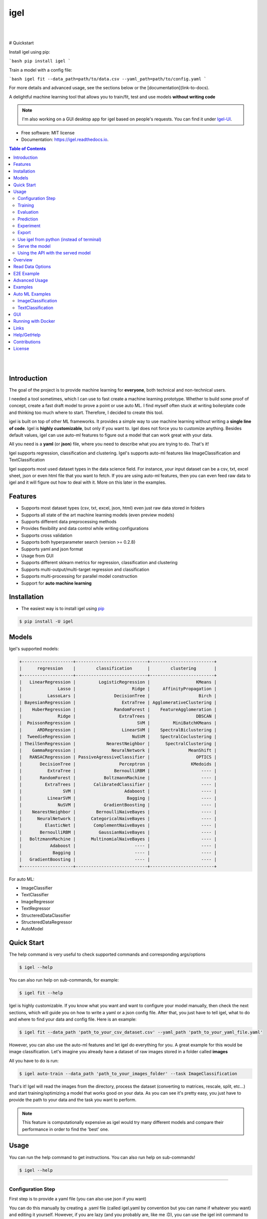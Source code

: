 ====
igel
====

|

.. image:: https://img.shields.io/pypi/v/igel?color=green
        :alt: PyPI
        :target: https://pypi.python.org/pypi/igel
.. image:: https://img.shields.io/github/workflow/status/nidhaloff/igel/build
        :target: https://github.com/nidhaloff/igel/actions/workflows/build.yml
        :alt: GitHub Workflow Status
.. image:: https://pepy.tech/badge/igel
        :target: https://pepy.tech/project/igel
.. image:: https://readthedocs.org/projects/igel/badge/?version=latest
        :target: https://igel.readthedocs.io/en/latest/?badge=latest
        :alt: Documentation Status

.. image:: https://img.shields.io/pypi/wheel/igel
        :alt: PyPI - Wheel
        :target: https://pypi.python.org/pypi/igel


.. image:: https://img.shields.io/github/stars/nidhaloff/igel?style=social
        :alt: GitHub Repo stars
        :target: https://pypi.python.org/pypi/igel

.. image:: https://img.shields.io/twitter/url?url=https%3A%2F%2Ftwitter.com%2FNidhalBaccouri
        :alt: Twitter URL
        :target: https://twitter.com/NidhalBaccouri

|

# Quickstart

Install igel using pip:

```bash
pip install igel
```

Train a model with a config file:

```bash
igel fit --data_path=path/to/data.csv --yaml_path=path/to/config.yaml
```

For more details and advanced usage, see the sections below or the [documentation](link-to-docs).

A delightful machine learning tool that allows you to train/fit, test and use models **without writing code**

.. note::
    I'm also working on a GUI desktop app for igel based on people's requests. You can find it under
    `Igel-UI <https://github.com/nidhaloff/igel-ui/>`_.

* Free software: MIT license
* Documentation: https://igel.readthedocs.io.

.. contents:: Table of Contents
    :depth: 3

|
|

Introduction
------------------

The goal of the project is to provide machine learning for **everyone**, both technical and non-technical
users.

I needed a tool sometimes, which I can use to fast create a machine learning prototype. Whether to build
some proof of concept, create a fast draft model to prove a point or use auto ML. I find myself often stuck at writing
boilerplate code and thinking too much where to start. Therefore, I decided to create this tool.

igel is built on top of other ML frameworks. It provides a simple way to use machine learning without writing
a **single line of code**. Igel is **highly customizable**, but only if you want to. Igel does not force you to
customize anything. Besides default values, igel can use auto-ml features to figure out a model that can work great with your data.

All you need is a **yaml** (or **json**) file, where you need to describe what you are trying to do. That's it!

Igel supports regression, classification and clustering.
Igel's supports auto-ml features like ImageClassification and TextClassification

Igel supports most used dataset types in the data science field. For instance, your input dataset can be
a csv, txt, excel sheet, json or even html file that you want to fetch. If you are using auto-ml features, then you can even
feed raw data to igel and it will figure out how to deal with it. More on this later in the examples.


Features
---------

- Supports most dataset types (csv, txt, excel, json, html) even just raw data stored in folders
- Supports all state of the art machine learning models (even preview models)
- Supports different data preprocessing methods
- Provides flexibility and data control while writing configurations
- Supports cross validation
- Supports both hyperparameter search (version >= 0.2.8)
- Supports yaml and json format
- Usage from GUI
- Supports different sklearn metrics for regression, classification and clustering
- Supports multi-output/multi-target regression and classification
- Supports multi-processing for parallel model construction
- Support for **auto machine learning**

Installation
-------------

- The easiest way is to install igel using `pip <https://packaging.python.org/guides/tool-recommendations/>`_

.. code-block:: console

    $ pip install -U igel

Models
-------

Igel's supported models:

.. code-block:: console

        +--------------------+----------------------------+-------------------------+
        |      regression    |        classification      |        clustering       |
        +--------------------+----------------------------+-------------------------+
        |   LinearRegression |         LogisticRegression |                  KMeans |
        |              Lasso |                      Ridge |     AffinityPropagation |
        |          LassoLars |               DecisionTree |                   Birch |
        | BayesianRegression |                  ExtraTree | AgglomerativeClustering |
        |    HuberRegression |               RandomForest |    FeatureAgglomeration |
        |              Ridge |                 ExtraTrees |                  DBSCAN |
        |  PoissonRegression |                        SVM |         MiniBatchKMeans |
        |      ARDRegression |                  LinearSVM |    SpectralBiclustering |
        |  TweedieRegression |                      NuSVM |    SpectralCoclustering |
        | TheilSenRegression |            NearestNeighbor |      SpectralClustering |
        |    GammaRegression |              NeuralNetwork |               MeanShift |
        |   RANSACRegression | PassiveAgressiveClassifier |                  OPTICS |
        |       DecisionTree |                 Perceptron |                KMedoids |
        |          ExtraTree |               BernoulliRBM |                    ---- |
        |       RandomForest |           BoltzmannMachine |                    ---- |
        |         ExtraTrees |       CalibratedClassifier |                    ---- |
        |                SVM |                   Adaboost |                    ---- |
        |          LinearSVM |                    Bagging |                    ---- |
        |              NuSVM |           GradientBoosting |                    ---- |
        |    NearestNeighbor |        BernoulliNaiveBayes |                    ---- |
        |      NeuralNetwork |      CategoricalNaiveBayes |                    ---- |
        |         ElasticNet |       ComplementNaiveBayes |                    ---- |
        |       BernoulliRBM |         GaussianNaiveBayes |                    ---- |
        |   BoltzmannMachine |      MultinomialNaiveBayes |                    ---- |
        |           Adaboost |                       ---- |                    ---- |
        |            Bagging |                       ---- |                    ---- |
        |   GradientBoosting |                       ---- |                    ---- |
        +--------------------+----------------------------+-------------------------+

For auto ML:

- ImageClassifier
- TextClassifier
- ImageRegressor
- TextRegressor
- StructeredDataClassifier
- StructeredDataRegressor
- AutoModel

Quick Start
------------

The help command is very useful to check supported commands and corresponding args/options

.. code-block:: console

    $ igel --help

You can also run help on sub-commands, for example:

.. code-block:: console

    $ igel fit --help


Igel is highly customizable. If you know what you want and want to configure your model manually,
then check the next sections, which will guide you on how to write a yaml or a json config file.
After that, you just have to tell igel, what to do and where to find your data and config file.
Here is an example:

.. code-block:: console

    $ igel fit --data_path 'path_to_your_csv_dataset.csv' --yaml_path 'path_to_your_yaml_file.yaml'

However, you can also use the auto-ml features and let igel do everything for you.
A great example for this would be image classification. Let's imagine you already have a dataset
of raw images stored in a folder called **images**

All you have to do is run:

.. code-block:: console

    $ igel auto-train --data_path 'path_to_your_images_folder' --task ImageClassification

That's it! Igel will read the images from the directory,
process the dataset (converting to matrices, rescale, split, etc...) and start training/optimizing
a model that works good on your data. As you can see it's pretty easy, you just have to provide the path
to your data and the task you want to perform.

.. note::

    This feature is computationally expensive as igel would try many
    different models and compare their performance in order to find the 'best' one.



Usage
------

You can run the help command to get instructions. You can also run help on sub-commands!

.. code-block:: console

    $ igel --help


---------------------------------------------------------------------------------------------------------

Configuration Step
####################

First step is to provide a yaml file (you can also use json if you want)

You can do this manually by creating a .yaml file (called igel.yaml by convention but you can name if whatever you want)
and editing it yourself.
However, if you are lazy (and you probably are, like me :D), you can use the igel init command to get started fast,
which will create a basic config file for you on the fly.




.. code-block:: console

    """
    igel init --help


    Example:
    If I want to use neural networks to classify whether someone is sick or not using the indian-diabetes dataset,
    then I would use this command to initialize a yaml file n.b. you may need to rename outcome column in .csv to sick:

    $ igel init -type "classification" -model "NeuralNetwork" -target "sick"
    """
    $ igel init

After running the command, an igel.yaml file will be created for you in the current working directory. You can
check it out and modify it if you want to, otherwise you can also create everything from scratch.

- Demo:

.. image:: ../assets/igel-init.gif

-----------------------------------------------------------------------------------------------------------

.. code-block:: yaml

        # model definition
        model:
            # in the type field, you can write the type of problem you want to solve. Whether regression, classification or clustering
            # Then, provide the algorithm you want to use on the data. Here I'm using the random forest algorithm
            type: classification
            algorithm: RandomForest     # make sure you write the name of the algorithm in pascal case
            arguments:
                n_estimators: 100   # here, I set the number of estimators (or trees) to 100
                max_depth: 30       # set the max_depth of the tree

        # target you want to predict
        # Here, as an example, I'm using the famous indians-diabetes dataset, where I want to predict whether someone have diabetes or not.
        # Depending on your data, you need to provide the target(s) you want to predict here
        target:
            - sick

In the example above, I'm using random forest to classify whether someone have
diabetes or not depending on some features in the dataset
I used the famous indian diabetes in this example `indian-diabetes dataset <https://www.kaggle.com/uciml/pima-indians-diabetes-database>`_)

Notice that I passed :code:`n_estimators` and :code:`max_depth` as additional arguments to the model.
If you don't provide arguments then the default will be used.
You don't have to memorize the arguments for each model. You can always run :code:`igel models` in your terminal, which will
get you to interactive mode, where you will be prompted to enter the model you want to use and type of the problem
you want to solve. Igel will then show you information about the model and a link that you can follow to see
a list of available arguments and how to use these.

Training
#########

- The expected way to use igel is from terminal (igel CLI):

Run this command in terminal to fit/train a model, where you provide the **path to your dataset** and the **path to the yaml file**

.. code-block:: console

    $ igel fit --data_path 'path_to_your_csv_dataset.csv' --yaml_path 'path_to_your_yaml_file.yaml'

    # or shorter

    $ igel fit -dp 'path_to_your_csv_dataset.csv' -yml 'path_to_your_yaml_file.yaml'

    """
    That's it. Your "trained" model can be now found in the model_results folder
    (automatically created for you in your current working directory).
    Furthermore, a description can be found in the description.json file inside the model_results folder.
    """

- Demo:

.. image:: ../assets/igel-fit.gif

--------------------------------------------------------------------------------------------------------

Evaluation
###################

You can then evaluate the trained/pre-fitted model:

.. code-block:: console

    $ igel evaluate -dp 'path_to_your_evaluation_dataset.csv'
    """
    This will automatically generate an evaluation.json file in the current directory, where all evaluation results are stored
    """

- Demo:

.. image:: ../assets/igel-eval.gif

------------------------------------------------------------------------------------------------------

Prediction
#########################

Finally, you can use the trained/pre-fitted model to make predictions if you are happy with the evaluation results:

.. code-block:: console

    $ igel predict -dp 'path_to_your_test_dataset.csv'
    """
    This will generate a predictions.csv file in your current directory, where all predictions are stored in a csv file
    """

- Demo:

.. image:: ../assets/igel-pred.gif

.. image:: ../assets/igel-predict.gif

----------------------------------------------------------------------------------------------------------

Experiment
####################

You can combine the train, evaluate and predict phases using one single command called experiment:

.. code-block:: console

    $ igel experiment -DP "path_to_train_data path_to_eval_data path_to_test_data" -yml "path_to_yaml_file"

    """
    This will run fit using train_data, evaluate using eval_data and further generate predictions using the test_data
    """

- Demo:

.. image:: ../assets/igel-experiment.gif

----------------------------------------------------------------------------------------------------------

Export
####################

You can export the trained/pre-fitted sklearn model into ONNX:

.. code-block:: console

    $ igel export -dp "path_to_pre-fitted_sklearn_model"

    """
    This will convert the sklearn model into ONNX
    """


Use igel from python (instead of terminal)
###########################################

- Alternatively, you can also write code if you want to:

..  code-block:: python

    from igel import Igel

    Igel(cmd="fit", data_path="path_to_your_dataset", yaml_path="path_to_your_yaml_file")
    """
    check the examples folder for more
    """


----------------------------------------------------------------------------------------------------------

Serve the model
#################

The next step is to use your model in production. Igel helps you with this task too by providing the serve command.
Running the serve command will tell igel to serve your model. Precisely, igel will automatically build
a REST server and serve your model on a specific host and port, which you can configure by passing these as
cli options.

The easiest way is to run:

.. code-block:: console

    $ igel serve --model_results_dir "path_to_model_results_directory"

Notice that igel needs the **--model_results_dir** or shortly -res_dir cli option in order to load the model and start the server.
By default, igel will serve your model on **localhost:8000**, however, you can easily override this by providing a host
and a port cli options.

.. code-block:: console

    $ igel serve --model_results_dir "path_to_model_results_directory" --host "127.0.0.1" --port 8000

Igel uses `FastAPI <https://fastapi.tiangolo.com/>`_ for creating the REST server, which is a modern high performance
framework
and `uvicorn <https://www.uvicorn.org/>`_ to run it under the hood.

----------------------------------------------------------------------------------------------------------

Using the API with the served model
###################################

This example was done using a pre-trained model (created by running igel init --target sick -type classification) and the Indian Diabetes dataset under examples/data. The headers of the columns in the original CSV are 'preg', 'plas', 'pres', 'skin', 'test', 'mass', 'pedi' and 'age'.

**CURL:**


- Post with single entry for each predictor

.. code-block:: console

    $ curl -X POST localhost:8080/predict --header "Content-Type:application/json" -d '{"preg": 1, "plas": 180, "pres": 50, "skin": 12, "test": 1, "mass": 456, "pedi": 0.442, "age": 50}'

    Outputs: {"prediction":[[0.0]]}

- Post with multiple options for each predictor

.. code-block:: console

    $ curl -X POST localhost:8080/predict --header "Content-Type:application/json" -d '{"preg": [1, 6, 10], "plas":[192, 52, 180], "pres": [40, 30, 50], "skin": [25, 35, 12], "test": [0, 1, 1], "mass": [456, 123, 155], "pedi": [0.442, 0.22, 0.19], "age": [50, 40, 29]}'

    Outputs: {"prediction":[[1.0],[0.0],[0.0]]}

**Caveats/Limitations:**

- each predictor used to train the model must make an appearance in your data (i.e. don't leave any columns out)
- each list must have the same number of elements or you'll get an Internal Server Error 
- as an extension of this, you cannot mix single elements and lists (i.e. {"plas": 0, "pres": [1, 2]} isn't allowed)
- the predict function takes a data path arg and reads in the data for you but with serving and calling your served model, you'll have to parse the data into JSON yourself however, the python client provided in `examples/python_client.py` will do that for you

**Example usage of the Python Client:**

.. code-block:: python

  from python_client import IgelClient

  # the client allows additional args with defaults: 
  # scheme="http", endpoint="predict", missing_values="mean"
  client = IgelClient(host='localhost', port=8080)

  # you can post other types of files compatible with what Igel data reading allows
  client.post("my_batch_file_for_predicting.csv")

  Outputs: <Response 200>: {"prediction":[[1.0],[0.0],[0.0]]}

----------------------------------------------------------------------------------------------------------


Overview
----------
The main goal of igel is to provide you with a way to train/fit, evaluate and use models without writing code.
Instead, all you need is to provide/describe what you want to do in a simple yaml file.

Basically, you provide description or rather configurations in the yaml file as key value pairs.
Here is an overview of all supported configurations (for now):

.. code-block:: yaml

    # dataset operations
    dataset:
        type: csv  # [str] -> type of your dataset
        read_data_options: # options you want to supply for reading your data (See the detailed overview about this in the next section)
            sep:  # [str] -> Delimiter to use.
            delimiter:  # [str] -> Alias for sep.
            header:     # [int, list of int] -> Row number(s) to use as the column names, and the start of the data.
            names:  # [list] -> List of column names to use
            index_col: # [int, str, list of int, list of str, False] -> Column(s) to use as the row labels of the DataFrame,
            usecols:    # [list, callable] -> Return a subset of the columns
            squeeze:    # [bool] -> If the parsed data only contains one column then return a Series.
            prefix:     # [str] -> Prefix to add to column numbers when no header, e.g. 'X' for X0, X1, ...
            mangle_dupe_cols:   # [bool] -> Duplicate columns will be specified as 'X', 'X.1', ...'X.N', rather than 'X'...'X'. Passing in False will cause data to be overwritten if there are duplicate names in the columns.
            dtype:  # [Type name, dict maping column name to type] -> Data type for data or columns
            engine:     # [str] -> Parser engine to use. The C engine is faster while the python engine is currently more feature-complete.
            converters: # [dict] -> Dict of functions for converting values in certain columns. Keys can either be integers or column labels.
            true_values: # [list] -> Values to consider as True.
            false_values: # [list] -> Values to consider as False.
            skipinitialspace: # [bool] -> Skip spaces after delimiter.
            skiprows: # [list-like] -> Line numbers to skip (0-indexed) or number of lines to skip (int) at the start of the file.
            skipfooter: # [int] -> Number of lines at bottom of file to skip
            nrows: # [int] -> Number of rows of file to read. Useful for reading pieces of large files.
            na_values: # [scalar, str, list, dict] ->  Additional strings to recognize as NA/NaN.
            keep_default_na: # [bool] ->  Whether or not to include the default NaN values when parsing the data.
            na_filter: # [bool] -> Detect missing value markers (empty strings and the value of na_values). In data without any NAs, passing na_filter=False can improve the performance of reading a large file.
            verbose: # [bool] -> Indicate number of NA values placed in non-numeric columns.
            skip_blank_lines: # [bool] -> If True, skip over blank lines rather than interpreting as NaN values.
            parse_dates: # [bool, list of int, list of str, list of lists, dict] ->  try parsing the dates
            infer_datetime_format: # [bool] -> If True and parse_dates is enabled, pandas will attempt to infer the format of the datetime strings in the columns, and if it can be inferred, switch to a faster method of parsing them.
            keep_date_col: # [bool] -> If True and parse_dates specifies combining multiple columns then keep the original columns.
            dayfirst: # [bool] -> DD/MM format dates, international and European format.
            cache_dates: # [bool] -> If True, use a cache of unique, converted dates to apply the datetime conversion.
            thousands: # [str] -> the thousands operator
            decimal: # [str] -> Character to recognize as decimal point (e.g. use ',' for European data).
            lineterminator: # [str] -> Character to break file into lines.
            escapechar: # [str] ->  One-character string used to escape other characters.
            comment: # [str] -> Indicates remainder of line should not be parsed. If found at the beginning of a line, the line will be ignored altogether. This parameter must be a single character.
            encoding: # [str] -> Encoding to use for UTF when reading/writing (ex. 'utf-8').
            dialect: # [str, csv.Dialect] -> If provided, this parameter will override values (default or not) for the following parameters: delimiter, doublequote, escapechar, skipinitialspace, quotechar, and quoting
            delim_whitespace: # [bool] -> Specifies whether or not whitespace (e.g. ' ' or '    ') will be used as the sep
            low_memory: # [bool] -> Internally process the file in chunks, resulting in lower memory use while parsing, but possibly mixed type inference.
            memory_map: # [bool] -> If a filepath is provided for filepath_or_buffer, map the file object directly onto memory and access the data directly from there. Using this option can improve performance because there is no longer any I/O overhead.

        random_numbers: # random numbers options in case you wanted to generate the same random numbers on each run
            generate_reproducible:  # [bool] -> set this to true to generate reproducible results
            seed:   # [int] -> the seed number is optional. A seed will be set up for you if you didn't provide any

        split:  # split options
            test_size: 0.2  #[float] -> 0.2 means 20% for the test data, so 80% are automatically for training
            shuffle: true   # [bool] -> whether to shuffle the data before/while splitting
            stratify: None  # [list, None] -> If not None, data is split in a stratified fashion, using this as the class labels.

        preprocess: # preprocessing options
            missing_values: mean    # [str] -> other possible values: [drop, median, most_frequent, constant] check the docs for more
            encoding:
                type: oneHotEncoding  # [str] -> other possible values: [labelEncoding]
            scale:  # scaling options
                method: standard    # [str] -> standardization will scale values to have a 0 mean and 1 standard deviation  | you can also try minmax
                target: inputs  # [str] -> scale inputs. | other possible values: [outputs, all] # if you choose all then all values in the dataset will be scaled


    # model definition
    model:
        type: classification    # [str] -> type of the problem you want to solve. | possible values: [regression, classification, clustering]
        algorithm: NeuralNetwork    # [str (notice the pascal case)] -> which algorithm you want to use. | type igel algorithms in the Terminal to know more
        arguments:          # model arguments: you can check the available arguments for each model by running igel help in your terminal
        use_cv_estimator: false     # [bool] -> if this is true, the CV class of the specific model will be used if it is supported
        cross_validate:
            cv: # [int] -> number of kfold (default 5)
            n_jobs:   # [signed int] -> The number of CPUs to use to do the computation (default None)
            verbose: # [int] -> The verbosity level. (default 0)
        hyperparameter_search:
            method: grid_search   # method you want to use: grid_search and random_search are supported
            parameter_grid:     # put your parameters grid here that you want to use, an example is provided below
                param1: [val1, val2]
                param2: [val1, val2]
            arguments:  # additional arguments you want to provide for the hyperparameter search
                cv: 5   # number of folds
                refit: true   # whether to refit the model after the search
                return_train_score: false   # whether to return the train score
                verbose: 0      # verbosity level

    # target you want to predict
    target:  # list of strings: basically put here the column(s), you want to predict that exist in your csv dataset
        - put the target you want to predict here
        - you can assign many target if you are making a multioutput prediction

Read Data Options
------------------

.. note::
    igel uses pandas under the hood to read & parse the data. Hence, you can
    find this data optional parameters also in the pandas official documentation.

A detailed overview of the configurations you can provide in the yaml (or json) file is given below.
Notice that you will certainly not need all the configuration values for the dataset. They are optional.
Generally, igel will figure out how to read your dataset.

However, you can help it by providing extra fields using this read_data_options section.
For example, one of the helpful values in my opinion is the "sep", which defines how your columns
in the csv dataset are separated. Generally, csv datasets are separated by commas, which is also the default value
here. However, it may be separated by a semicolon in your case.

Hence, you can provide this in the read_data_options. Just add the :code:`sep: ";"` under read_data_options.



.. list-table:: Supported Read Data Options
   :widths: 25 25 50
   :header-rows: 1

   * - Parameter
     - Type
     - Explanation
   * - sep
     - str, default ','
     - Delimiter to use. If sep is None, the C engine cannot automatically detect the separator, but the Python parsing engine can, meaning the latter will be used and automatically detect the separator by Python's builtin sniffer tool, csv.Sniffer. In addition, separators longer than 1 character and different from '\s+' will be interpreted as regular expressions and will also force the use of the Python parsing engine. Note that regex delimiters are prone to ignoring quoted data. Regex example: '\r\t'.
   * - delimiter
     - default None
     - Alias for sep.
   * - header
     - int, list of int, default 'infer'
     - Row number(s) to use as the column names, and the start of the data. Default behavior is to infer the column names: if no names are passed the behavior is identical to header=0 and column names are inferred from the first line of the file, if column names are passed explicitly then the behavior is identical to header=None. Explicitly pass header=0 to be able to replace existing names. The header can be a list of integers that specify row locations for a multi-index on the columns e.g. [0,1,3]. Intervening rows that are not specified will be skipped (e.g. 2 in this example is skipped). Note that this parameter ignores commented lines and empty lines if skip_blank_lines=True, so header=0 denotes the first line of data rather than the first line of the file.
   * - names
     - array-like, optional
     - List of column names to use. If the file contains a header row, then you should explicitly pass header=0 to override the column names. Duplicates in this list are not allowed.
   * - index_col
     - int, str, sequence of int / str, or False, default None
     - Column(s) to use as the row labels of the DataFrame, either given as string name or column index. If a sequence of int / str is given, a MultiIndex is used. Note: index_col=False can be used to force pandas to not use the first column as the index, e.g. when you have a malformed file with delimiters at the end of each line.
   * - usecols
     - list-like or callable, optional
     - Return a subset of the columns. If list-like, all elements must either be positional (i.e. integer indices into the document columns) or strings that correspond to column names provided either by the user in names or inferred from the document header row(s). For example, a valid list-like usecols parameter would be [0, 1, 2] or ['foo', 'bar', 'baz']. Element order is ignored, so usecols=[0, 1] is the same as [1, 0]. To instantiate a DataFrame from data with element order preserved use pd.read_csv(data, usecols=['foo', 'bar'])[['foo', 'bar']] for columns in ['foo', 'bar'] order or pd.read_csv(data, usecols=['foo', 'bar'])[['bar', 'foo']] for ['bar', 'foo'] order. If callable, the callable function will be evaluated against the column names, returning names where the callable function evaluates to True. An example of a valid callable argument would be lambda x: x.upper() in ['AAA', 'BBB', 'DDD']. Using this parameter results in much faster parsing time and lower memory usage.
   * - squeeze
     - bool, default False
     - If the parsed data only contains one column then return a Series.

   * - prefix
     - str, optional
     - Prefix to add to column numbers when no header, e.g. 'X' for X0, X1, ...
   * - mangle_dupe_cols
     - bool, default True
     - Duplicate columns will be specified as 'X', 'X.1', ...'X.N', rather than 'X'...'X'. Passing in False will cause data to be overwritten if there are duplicate names in the columns.
   * - dtype
     - {'c', 'python'}, optional
     - Parser engine to use. The C engine is faster while the python engine is currently more feature-complete.
   * - converters
     - dict, optional
     - Dict of functions for converting values in certain columns. Keys can either be integers or column labels.
   * - true_values
     - list, optional
     - Values to consider as True.

   * - false_values
     - list, optional
     - Values to consider as False.
   * - skipinitialspace
     - bool, default False
     - Skip spaces after delimiter.
   * - skiprows
     - list-like, int or callable, optional
     - Line numbers to skip (0-indexed) or number of lines to skip (int) at the start of the file. If callable, the callable function will be evaluated against the row indices, returning True if the row should be skipped and False otherwise. An example of a valid callable argument would be lambda x: x in [0, 2].
   * - skipfooter
     - int, default 0
     - Number of lines at bottom of file to skip (Unsupported with engine='c').
   * - nrows
     - int, optional
     - Number of rows of file to read. Useful for reading pieces of large files.
   * - na_values
     - scalar, str, list-like, or dict, optional
     - Additional strings to recognize as NA/NaN. If dict passed, specific per-column NA values. By default the following values are interpreted as NaN: '', '#N/A', '#N/A N/A', '#NA', '-1.#IND', '-1.#QNAN', '-NaN', '-nan', '1.#IND', '1.#QNAN', '<NA>', 'N/A', 'NA', 'NULL', 'NaN', 'n/a', 'nan', 'null'.
   * - keep_default_na
     - bool, default True
     - Whether or not to include the default NaN values when parsing the data. Depending on whether na_values is passed in, the behavior is as follows: If keep_default_na is True, and na_values are specified, na_values is appended to the default NaN values used for parsing. If keep_default_na is True, and na_values are not specified, only the default NaN values are used for parsing. If keep_default_na is False, and na_values are specified, only the NaN values specified na_values are used for parsing. If keep_default_na is False, and na_values are not specified, no strings will be parsed as NaN. Note that if na_filter is passed in as False, the keep_default_na and na_values parameters will be ignored.
   * - na_filter
     - bool, default True
     - Detect missing value markers (empty strings and the value of na_values). In data without any NAs, passing na_filter=False can improve the performance of reading a large file.
   * - verbose
     - bool, default False
     - Indicate number of NA values placed in non-numeric columns.
   * - skip_blank_lines
     - bool, default True
     - If True, skip over blank lines rather than interpreting as NaN values.
   * - parse_dates
     - bool or list of int or names or list of lists or dict, default False
     - The behavior is as follows: boolean. If True -> try parsing the index. list of int or names. e.g. If [1, 2, 3] -> try parsing columns 1, 2, 3 each as a separate date column. list of lists. e.g. If [[1, 3]] -> combine columns 1 and 3 and parse as a single date column. dict, e.g. {'foo' : [1, 3]} -> parse columns 1, 3 as date and call result 'foo' If a column or index cannot be represented as an array of datetimes, say because of an unparseable value or a mixture of timezones, the column or index will be returned unaltered as an object data type.
   * - infer_datetime_format
     - bool, default False
     - If True and parse_dates is enabled, pandas will attempt to infer the format of the datetime strings in the columns, and if it can be inferred, switch to a faster method of parsing them. In some cases this can increase the parsing speed by 5-10x.
   * - keep_date_col
     - bool, default False
     - If True and parse_dates specifies combining multiple columns then keep the original columns.
   * - date_parser
     - function, optional
     - Function to use for converting a sequence of string columns to an array of datetime instances. The default uses dateutil.parser.parser to do the conversion. Pandas will try to call date_parser in three different ways, advancing to the next if an exception occurs: 1) Pass one or more arrays (as defined by parse_dates) as arguments; 2) concatenate (row-wise) the string values from the columns defined by parse_dates into a single array and pass that; and 3) call date_parser once for each row using one or more strings (corresponding to the columns defined by parse_dates) as arguments.
   * - dayfirst
     - bool, default False
     - DD/MM format dates, international and European format.

   * - cache_dates
     - bool, default True
     - If True, use a cache of unique, converted dates to apply the datetime conversion. May produce significant speed-up when parsing duplicate date strings, especially ones with timezone offsets.
   * - thousands
     - str, optional
     - Thousands separator.
   * - decimal
     - str, default '.'
     - Character to recognize as decimal point (e.g. use ',' for European data).
   * - lineterminator
     - str (length 1), optional
     - Character to break file into lines. Only valid with C parser.
   * - escapechar
     - str (length 1), optional
     - One-character string used to escape other characters.
   * - comment
     - str, optional
     - Indicates remainder of line should not be parsed. If found at the beginning of a line, the line will be ignored altogether.
   * - encoding
     - str, optional
     - Encoding to use for UTF when reading/writing (ex. 'utf-8').
   * - dialect
     - str or csv.Dialect, optional
     - If provided, this parameter will override values (default or not) for the following parameters: delimiter, doublequote, escapechar, skipinitialspace, quotechar, and quoting
   * - low_memory
     - bool, default True
     - Internally process the file in chunks, resulting in lower memory use while parsing, but possibly mixed type inference. To ensure no mixed types either set False, or specify the type with the dtype parameter. Note that the entire file is read into a single DataFrame regardless,
   * - memory_map
     - bool, default False
     - map the file object directly onto memory and access the data directly from there. Using this option can improve performance because there is no longer any I/O overhead.


E2E Example
-----------

A complete end to end solution is provided in this section to prove the capabilities of **igel**.
As explained previously, you need to create a yaml configuration file. Here is an end to end example for
predicting whether someone have diabetes or not using the **decision tree** algorithm. The dataset can be found in the examples folder.

-  **Fit/Train a model**:

.. code-block:: yaml

        model:
            type: classification
            algorithm: DecisionTree

        target:
            - sick

.. code-block:: console

    $ igel fit -dp path_to_the_dataset -yml path_to_the_yaml_file

That's it, igel will now fit the model for you and save it in a model_results folder in your current directory.


- **Evaluate the model**:

Evaluate the pre-fitted model. Igel will load the pre-fitted model from the model_results directory and evaluate it for you.
You just need to run the evaluate command and provide the path to your evaluation data.

.. code-block:: console

    $ igel evaluate -dp path_to_the_evaluation_dataset

That's it! Igel will evaluate the model and store statistics/results in an **evaluation.json** file inside the model_results folder

- **Predict**:

Use the pre-fitted model to predict on new data. This is done automatically by igel, you just need to provide the
path to your data that you want to use prediction on.

.. code-block:: console

    $ igel predict -dp path_to_the_new_dataset

That's it! Igel will use the pre-fitted model to make predictions and save it in a **predictions.csv** file inside the model_results folder

Advanced Usage
---------------

You can also carry out some preprocessing methods or other operations by providing them in the yaml file.
Here is an example, where the data is split to 80% for training and 20% for validation/testing.
Also, the data are shuffled while splitting.

Furthermore, the data are preprocessed by replacing missing values with the mean ( you can also use median, mode etc..).
check `this link <https://www.kaggle.com/uciml/pima-indians-diabetes-database>`_ for more information


.. code-block:: yaml

        # dataset operations
        dataset:
            split:
                test_size: 0.2
                shuffle: True
                stratify: default

            preprocess: # preprocessing options
                missing_values: mean    # other possible values: [drop, median, most_frequent, constant] check the docs for more
                encoding:
                    type: oneHotEncoding  # other possible values: [labelEncoding]
                scale:  # scaling options
                    method: standard    # standardization will scale values to have a 0 mean and 1 standard deviation  | you can also try minmax
                    target: inputs  # scale inputs. | other possible values: [outputs, all] # if you choose all then all values in the dataset will be scaled

        # model definition
        model:
            type: classification
            algorithm: RandomForest
            arguments:
                # notice that this is the available args for the random forest model. check different available args for all supported models by running igel help
                n_estimators: 100
                max_depth: 20

        # target you want to predict
        target:
            - sick

Then, you can fit the model by running the igel command as shown in the other examples

.. code-block:: console

    $ igel fit -dp path_to_the_dataset -yml path_to_the_yaml_file

For evaluation

.. code-block:: console

    $ igel evaluate -dp path_to_the_evaluation_dataset

For production

.. code-block:: console

    $ igel predict -dp path_to_the_new_dataset

Examples
----------

In the examples folder in the repository, you will find a data folder,where the famous indian-diabetes, iris dataset
and the linnerud (from sklearn) datasets are stored.
Furthermore, there are end to end examples inside each folder, where there are scripts and yaml files that
will help you get started.


The indian-diabetes-example folder contains two examples to help you get started:

- The first example is using a **neural network**, where the configurations are stored in the neural-network.yaml file
- The second example is using a **random forest**, where the configurations are stored in the random-forest.yaml file

The iris-example folder contains a **logistic regression** example, where some preprocessing (one hot encoding)
is conducted on the target column to show you more the capabilities of igel.

Furthermore, the multioutput-example contains a **multioutput regression** example.
Finally, the cv-example contains an example using the Ridge classifier using cross validation.

You can also find a cross validation and a hyperparameter search examples in the folder.

I suggest you play around with the examples and igel cli. However,
you can also directly execute the fit.py, evaluate.py and predict.py if you want to.

Auto ML Examples
------------------

ImageClassification
####################

First, create or modify a dataset of images that are categorized into sub-folders based on the image label/class
For example, if you are have dogs and cats images, then you will need 2 sub-folders:

- folder 0, which contains cats images (here the label 0 indicates a cat)
- folder 1, which contains dogs images (here the label 1 indicates a dog)

Assuming these two sub-folder are contained in one parent folder called images, just feed data to igel:

.. code-block:: console

    $ igel auto-train -dp ./images --task ImageClassification

Igel will handle everything from pre-processing the data to optimizing hyperparameters. At the end,
the best model will be stored in the current working dir.



TextClassification
####################

First, create or modify a text dataset that are categorized into sub-folders based on the text label/class
For example, if you are have a text dataset of positive and negative feedbacks, then you will need 2 sub-folders:

- folder 0, which contains negative feedbacks (here the label 0 indicates a negative one)
- folder 1, which contains positive feedbacks (here the label 1 indicates a positive one)

Assuming these two sub-folder are contained in one parent folder called texts, just feed data to igel:

.. code-block:: console

    $ igel auto-train -dp ./texts --task TextClassification

Igel will handle everything from pre-processing the data to optimizing hyperparameters. At the end,
the best model will be stored in the current working dir.


GUI
----

You can also run the igel UI if you are not familiar with the terminal. Just install igel on your machine
as mentioned above. Then run this single command in your terminal

.. code-block:: console

    $ igel gui

This will open up the gui, which is very simple to use. Check examples of how the gui looks like and how to use it
here: https://github.com/nidhaloff/igel-ui


Running with Docker
--------------------

- Use the official image (recommended):

You can pull the image first from docker hub

.. code-block:: console

    $ docker pull nidhaloff/igel

Then use it:

.. code-block:: console

    $ docker run -it --rm -v $(pwd):/data nidhaloff/igel fit -yml 'your_file.yaml' -dp 'your_dataset.csv'


- Alternatively, you can create your own image locally if you want:

You can run igel inside of docker by first building the image:

.. code-block:: console

    $ docker build -t igel .

And then running it and attaching your current directory (does not need to be the igel directory) as /data (the workdir) inside of the container:

.. code-block:: console

    $ docker run -it --rm -v $(pwd):/data igel fit -yml 'your_file.yaml' -dp 'your_dataset.csv'

Links
------

- Article: https://medium.com/@nidhalbacc/machine-learning-without-writing-code-984b238dd890



Help/GetHelp
---------------

If you are facing any problems, please feel free to open an issue.
Additionally, you can make contact with the author for further information/questions.

Do you like igel?
You can always help the development of this project by:

- Following on github and/or twitter
- Star the github repo
- Watch the github repo for new releases
- Tweet about the package
- Help others with issues on github
- Create issues and pull requests
- Sponsor the project

Contributions
--------------

You think this project is useful and you want to bring new ideas, new features, bug fixes, extend the docs?

Contributions are always welcome.
Make sure you read `the guidelines <https://igel.readthedocs.io/en/latest/contributing.html>`_ first

License
--------

MIT license

Copyright (c) 2020-present, Nidhal Baccouri
